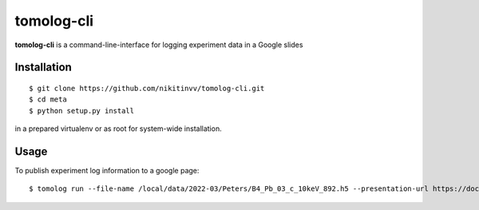 ===========
tomolog-cli
===========

**tomolog-cli** is a command-line-interface for logging experiment data in a Google slides

.. image:: docs/source/img/slide_00.png
    :width: 60%
    :align: center

Installation
============

::

    $ git clone https://github.com/nikitinvv/tomolog-cli.git
    $ cd meta
    $ python setup.py install

in a prepared virtualenv or as root for system-wide installation.

Usage
=====

To publish experiment log information to a google page::

	$ tomolog run --file-name /local/data/2022-03/Peters/B4_Pb_03_c_10keV_892.h5 --presentation-url https://docs.google.com/presentation/d/128c8JYiJ5EjbQhAtegYYetwDUVZILQjZ5fUIoWuR_aI/edit#slide=id.p
